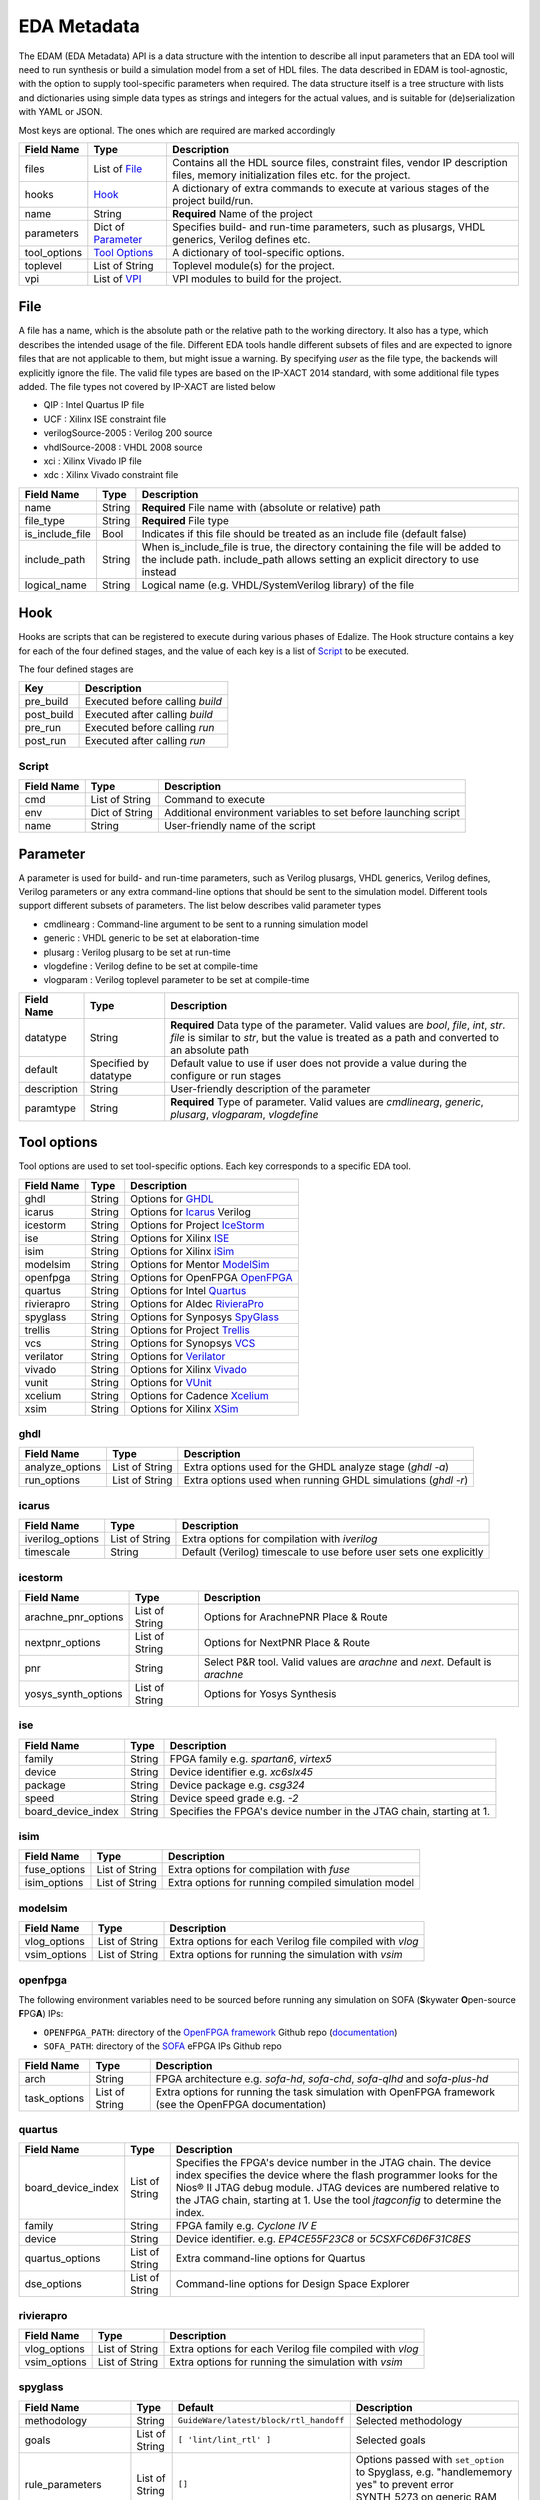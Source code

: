 EDA Metadata
============

The EDAM (EDA Metadata) API is a data structure with the intention to describe all input parameters that an EDA tool will need to run synthesis or build a simulation model from a set of HDL files. The data described in EDAM is tool-agnostic, with the option to supply tool-specific parameters when required. The data structure itself is a tree structure with lists and dictionaries using simple data types as strings and integers for the actual values, and is suitable for (de)serialization with YAML or JSON.

Most keys are optional. The ones which are required are marked accordingly

============ ===================== ===========
Field Name   Type                  Description
============ ===================== ===========
files         List of `File`_      Contains all the HDL source files, constraint files,
                                   vendor IP description files, memory initialization files etc. for the project.
hooks         `Hook`_              A dictionary of extra commands to execute at various stages of the project build/run.
name          String               **Required** Name of the project
parameters    Dict of `Parameter`_ Specifies build- and run-time parameters, such as plusargs, VHDL generics, Verilog defines etc.
tool_options  `Tool Options`_      A dictionary of tool-specific options.
toplevel     List of String        Toplevel module(s) for the project.
vpi          List of `VPI`_        VPI modules to build for the project.
============ ===================== ===========


File
----

A file has a name, which is the absolute path or the relative path to the working directory. It also has a type, which describes the intended usage of the file.
Different EDA tools handle different subsets of files and are expected to ignore files that are not applicable to them, but might issue a warning. By specifying *user* as the file type, the backends will explicitly ignore the file. The valid file types are based on the IP-XACT 2014 standard, with some additional file types added. The file types not covered by IP-XACT are listed below

- QIP : Intel Quartus IP file
- UCF : Xilinx ISE constraint file
- verilogSource-2005 : Verilog 200 source
- vhdlSource-2008 : VHDL 2008 source
- xci : Xilinx Vivado IP file
- xdc : Xilinx Vivado constraint file


=============== ===================== ===========
Field Name      Type                  Description
=============== ===================== ===========
name            String                **Required** File name with (absolute or relative) path
file_type       String                **Required** File type
is_include_file Bool                  Indicates if this file should be treated as an include file (default false)
include_path    String                When is_include_file is true, the directory containing the file will be added to the include path. include_path allows setting an explicit directory to use instead
logical_name    String                Logical name (e.g. VHDL/SystemVerilog library) of the file
=============== ===================== ===========

Hook
----

Hooks are scripts that can be registered to execute during various phases of Edalize. The Hook structure contains a key for each of the four defined stages, and the value of each key is a list of Script_ to be executed.

The four defined stages are

=============== =====================
Key             Description
=============== =====================
pre_build       Executed before calling *build*
post_build      Executed after calling *build*
pre_run         Executed before calling *run*
post_run        Executed after calling *run*
=============== =====================

Script
~~~~~~

=============== ===================== ===========
Field Name      Type                  Description
=============== ===================== ===========
cmd             List of String        Command to execute
env             Dict of String        Additional environment variables to set before launching script
name            String                User-friendly name of the script
=============== ===================== ===========


Parameter
---------

A parameter is used for build- and run-time parameters, such as Verilog plusargs, VHDL generics, Verilog defines, Verilog parameters or any extra command-line options that should be sent to the simulation model. Different tools support different subsets of parameters. The list below describes valid parameter types

- cmdlinearg : Command-line argument to be sent to a running simulation model
- generic : VHDL generic to be set at elaboration-time
- plusarg : Verilog plusarg to be set at run-time
- vlogdefine : Verilog define to be set at compile-time
- vlogparam : Verilog toplevel parameter to be set at compile-time

=============== ===================== ===========
Field Name      Type                  Description
=============== ===================== ===========
datatype        String                **Required** Data type of the parameter. Valid values are *bool*, *file*, *int*, *str*.
                                      *file* is similar to *str*, but the value is treated as a path and converted to an absolute path
default         Specified by datatype Default value to use if user does not provide a value during the configure or run stages
description     String                User-friendly description of the parameter
paramtype       String                **Required** Type of parameter. Valid values are *cmdlinearg*, *generic*, *plusarg*, *vlogparam*, *vlogdefine*
=============== ===================== ===========

Tool options
------------

Tool options are used to set tool-specific options. Each key corresponds to a specific EDA tool.

=============== ===================== ===========
Field Name      Type                  Description
=============== ===================== ===========
ghdl            String                Options for GHDL_
icarus          String                Options for Icarus_ Verilog
icestorm        String                Options for Project IceStorm_
ise             String                Options for Xilinx ISE_
isim            String                Options for Xilinx iSim_
modelsim        String                Options for Mentor ModelSim_
openfpga        String                Options for OpenFPGA OpenFPGA_
quartus         String                Options for Intel Quartus_
rivierapro      String                Options for Aldec RivieraPro_
spyglass        String                Options for Synposys SpyGlass_
trellis         String                Options for Project Trellis_
vcs             String                Options for Synopsys VCS_
verilator       String                Options for Verilator_
vivado          String                Options for Xilinx Vivado_
vunit           String                Options for VUnit_
xcelium         String                Options for Cadence Xcelium_
xsim            String                Options for Xilinx XSim_
=============== ===================== ===========

ghdl
~~~~

=============== ===================== ===========
Field Name      Type                  Description
=============== ===================== ===========
analyze_options List of String        Extra options used for the GHDL analyze stage (`ghdl -a`)
run_options     List of String        Extra options used when running GHDL simulations (`ghdl -r`)
=============== ===================== ===========

icarus
~~~~~~

================ ===================== ===========
Field Name       Type                  Description
================ ===================== ===========
iverilog_options List of String        Extra options for compilation with `iverilog`
timescale        String                Default (Verilog) timescale to use before user sets one explicitly
================ ===================== ===========

icestorm
~~~~~~~~

=================== ===================== ===========
Field Name          Type                  Description
=================== ===================== ===========
arachne_pnr_options List of String        Options for ArachnePNR Place & Route
nextpnr_options     List of String        Options for NextPNR Place & Route
pnr                 String                Select P&R tool. Valid values are *arachne* and *next*. Default is *arachne*
yosys_synth_options List of String        Options for Yosys Synthesis
=================== ===================== ===========

ise
~~~

================== ===================== ===========
Field Name         Type                  Description
================== ===================== ===========
family             String                FPGA family e.g. *spartan6*, *virtex5*
device             String                Device identifier e.g. *xc6slx45*
package            String                Device package e.g. *csg324*
speed              String                Device speed grade e.g. *-2*
board_device_index String                Specifies the FPGA's device number in the JTAG chain, starting at 1.
================== ===================== ===========

isim
~~~~

================ ===================== ===========
Field Name       Type                  Description
================ ===================== ===========
fuse_options     List of String        Extra options for compilation with `fuse`
isim_options     List of String        Extra options for running compiled simulation model
================ ===================== ===========

modelsim
~~~~~~~~

================ ===================== ===========
Field Name       Type                  Description
================ ===================== ===========
vlog_options     List of String        Extra options for each Verilog file compiled with `vlog`
vsim_options     List of String        Extra options for running the simulation with `vsim`
================ ===================== ===========

openfpga
~~~~~~~~

The following environment variables need to be sourced before running any simulation on SOFA (**S**\ kywater **O**\ pen-source **F**\ PG\ **A**) IPs:

- ``OPENFPGA_PATH``: directory of the `OpenFPGA framework <https://github.com/lnis-uofu/OpenFPGA>`_ Github repo (`documentation <https://openfpga.readthedocs.io/>`_)
- ``SOFA_PATH``: directory of the `SOFA <https://github.com/lnis-uofu/SOFA>`_ eFPGA IPs Github repo

================ ===================== ===========
Field Name       Type                  Description
================ ===================== ===========
arch             String                FPGA architecture e.g. `sofa-hd`, `sofa-chd`, `sofa-qlhd` and `sofa-plus-hd`
task_options     List of String        Extra options for running the task simulation with OpenFPGA framework (see the OpenFPGA documentation)
================ ===================== ===========


quartus
~~~~~~~

================== ===================== ===========
Field Name         Type                  Description
================== ===================== ===========
board_device_index  List of String        Specifies the FPGA's device number in the JTAG chain. The device index specifies the device where the flash programmer looks for the Nios® II JTAG debug module. JTAG devices are numbered relative to the JTAG chain, starting at 1. Use the tool `jtagconfig` to determine the index.
family              String                FPGA family e.g. *Cyclone IV E*
device              String                Device identifier. e.g. *EP4CE55F23C8* or *5CSXFC6D6F31C8ES*
quartus_options     List of String        Extra command-line options for Quartus
dse_options         List of String        Command-line options for Design Space Explorer
================== ===================== ===========

rivierapro
~~~~~~~~~~

================ ===================== ===========
Field Name       Type                  Description
================ ===================== ===========
vlog_options     List of String        Extra options for each Verilog file compiled with `vlog`
vsim_options     List of String        Extra options for running the simulation with `vsim`
================ ===================== ===========

spyglass
~~~~~~~~

=================== ===================== ====================================== ===========
Field Name          Type                  Default                                Description
=================== ===================== ====================================== ===========
methodology         String                ``GuideWare/latest/block/rtl_handoff`` Selected methodology
goals               List of String        ``[ 'lint/lint_rtl' ]``                Selected goals
rule_parameters     List of String        ``[]``                                 Options passed with ``set_option`` to Spyglass, e.g. "handlememory yes" to prevent error SYNTH_5273 on generic RAM descriptions
spyglass_parameters List of String        ``[]``                                 Rule parameters passed with ``set_parameter`` to Spyglass, e.g. ``handle_static_caselabels yes`` to allow localparam to be used in case labels (e.g. in state machines)
=================== ===================== ====================================== ===========

trellis
~~~~~~~

=================== ===================== ===========
Field Name          Type                  Description
=================== ===================== ===========
nextpnr_options     List of String        Options for NextPNR Place & Route
yosys_synth_options List of String        Options for Yosys Synthesis
=================== ===================== ===========

vcs
~~~

================ ===================== ===========
Field Name       Type                  Description
================ ===================== ===========
vcs_options      List of String        Compile time options passed to ``vcs``
run_options      List of String        Runtime options passed to the simulation
================ ===================== ===========

verilator
~~~~~~~~~

================= ===================== ===========
Field Name        Type                  Description
================= ===================== ===========
cli_parser        String                If `cli_parser` is set to managed, Edalize will parse all command-line options.
                                        Otherwise, they are sent directly to the compiled simulation model.
libs              List of String        Extra options to be passed as -LDFLAGS when linking the C++ testbench
mode              String                *cc* runs Verilator in regular C++ mode. *sc* runs in SystemC mode. *lint-only* only performs linting on the Verilog code
verilator_options List of String        Extra options to be passed when verilating model
================= ===================== ===========

vivado
~~~~~~

================ ===================== ===========
Field Name       Type                  Description
================ ===================== ===========
part             String                Device identifier. e.g. *xc7a35tcsg324-1*
jobs             Integer               Number of jobs. Useful for parallelizing OOC (Out Of Context) syntheses.
================ ===================== ===========

vunit
~~~~~

================ ===================== ===========
Field Name       Type                  Description
================ ===================== ===========
vunit_options    List of String        Extra options for the VUnit test runner
add_libraries    List of String        A list of framework libraries to add. Allowed values include "array_util", "com", "json4hdl", "osvvm", "random", "verification_components"
vunit_runner     String                Name of the Python file exporting a ``VUnitRunner`` class (must derive from ``edalize.vunit_hooks.VUnitHooks``) that is used to configure and execute test. This allows very customized test control via VUnit's Python-interfaces.
================ ===================== ===========

In case a more advanced VUnit configuration or execution of the testbench is necessary, the option ``vunit_runner`` can be used to specify the filename of a Python script which can hook into the construction, parametrization, and execution of the test runner.
For this to work, the Python script must export a ``class VUnitRunner(vunit_hooks.VUnitHooks)`` which derives from (and optionally overrides) the behavior of ``vunit_hooks.VUnitHooks``.

.. code-block:: python

    from edalize.vunit_hooks import VUnitHooks
    from vunit import VUnit
    from vunit.ui import Library, Results
    from typing import Mapping, Collection


    class VUnitRunner(VUnitHooks):
        """Example of custom VUnit instrumentation."""

        def create(self) -> VUnit:
            """Customized creation of the test runner"""
            vu = VUnit.from_argv()
            vu.enable_check_preprocessing()
            return vu

        def handle_library(self, logical_name: str, vu_lib: Library):
            """Override this to customize each library, e.g. with additional simulator options.
            This hook will be invoked for each library, after all source files have been added.
            :param logical_name: The logical name of the library
            :param vu_lib: The vunit.ui.Library instance, configured with all sources of this `logical_name`
            """
            # e.g. you can access and customize test-bench entities of this library:
            if logical_name == "my_tb_library_name":
                entity = vu_lib.entity("my_toplevel_tb")
                entity.set_generic("message", "Test message")
                entity.add_config(name="TestConfig1",
                                generics=dict(CLK_FREQ=10000000))
                entity.add_config(name="TestConfig2",
                                generics=dict(CLK_FREQ=54687500))

        def main(self, vu: VUnit):
            """Override this for final parametrization of the :class:`VUnit` instance (after all libraries have been added),
            or for custom invocation of VUnit
            """
            def post_run_handler(results: Results):
                results.merge_coverage(file_name="coverage_data")

            vu.main(post_run=post_run_handler)


xcelium
~~~~~~~

================ ===================== ===========
Field Name       Type                  Description
================ ===================== ===========
xmvlog_options   List of String        Extra options for compilation with `xmvlog`
xmvhdl_options   List of String        Extra options for compilation with `xmvhdl`
xmsim_options    List of String        Extra options for running simulation with with `xsim`
xrun_options     List of String        Extra options for invocation with with `xrun`
================ ===================== ===========

xsim
~~~~

================ ===================== ===========
Field Name       Type                  Description
================ ===================== ===========
xelab_options    List of String        Extra options for compilation with `xelab`
xsim_options     List of String        Extra options for running simulation with with `xsim`
================ ===================== ===========

toplevel
~~~~~~~~
Name of the top level module/entity

VPI
---

Each `Vpi` object contains information on how to build the corresponding VPI library

================ ===================== ===========
Field Name       Type                  Description
================ ===================== ===========
include_dirs     List of String        Extra include directories
libs             List of String        Extra libraries
name             String                Name of VPI library
src_files        List of String        Source files for VPI library
================ ===================== ===========
